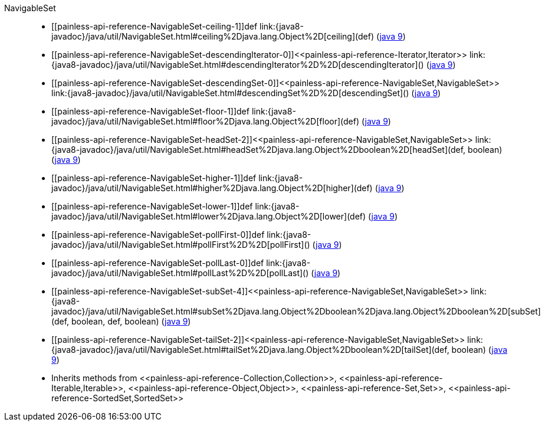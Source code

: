 ////
Automatically generated by PainlessDocGenerator. Do not edit.
Rebuild by running `gradle generatePainlessApi`.
////

[[painless-api-reference-NavigableSet]]++NavigableSet++::
* ++[[painless-api-reference-NavigableSet-ceiling-1]]def link:{java8-javadoc}/java/util/NavigableSet.html#ceiling%2Djava.lang.Object%2D[ceiling](def)++ (link:{java9-javadoc}/java/util/NavigableSet.html#ceiling%2Djava.lang.Object%2D[java 9])
* ++[[painless-api-reference-NavigableSet-descendingIterator-0]]<<painless-api-reference-Iterator,Iterator>> link:{java8-javadoc}/java/util/NavigableSet.html#descendingIterator%2D%2D[descendingIterator]()++ (link:{java9-javadoc}/java/util/NavigableSet.html#descendingIterator%2D%2D[java 9])
* ++[[painless-api-reference-NavigableSet-descendingSet-0]]<<painless-api-reference-NavigableSet,NavigableSet>> link:{java8-javadoc}/java/util/NavigableSet.html#descendingSet%2D%2D[descendingSet]()++ (link:{java9-javadoc}/java/util/NavigableSet.html#descendingSet%2D%2D[java 9])
* ++[[painless-api-reference-NavigableSet-floor-1]]def link:{java8-javadoc}/java/util/NavigableSet.html#floor%2Djava.lang.Object%2D[floor](def)++ (link:{java9-javadoc}/java/util/NavigableSet.html#floor%2Djava.lang.Object%2D[java 9])
* ++[[painless-api-reference-NavigableSet-headSet-2]]<<painless-api-reference-NavigableSet,NavigableSet>> link:{java8-javadoc}/java/util/NavigableSet.html#headSet%2Djava.lang.Object%2Dboolean%2D[headSet](def, boolean)++ (link:{java9-javadoc}/java/util/NavigableSet.html#headSet%2Djava.lang.Object%2Dboolean%2D[java 9])
* ++[[painless-api-reference-NavigableSet-higher-1]]def link:{java8-javadoc}/java/util/NavigableSet.html#higher%2Djava.lang.Object%2D[higher](def)++ (link:{java9-javadoc}/java/util/NavigableSet.html#higher%2Djava.lang.Object%2D[java 9])
* ++[[painless-api-reference-NavigableSet-lower-1]]def link:{java8-javadoc}/java/util/NavigableSet.html#lower%2Djava.lang.Object%2D[lower](def)++ (link:{java9-javadoc}/java/util/NavigableSet.html#lower%2Djava.lang.Object%2D[java 9])
* ++[[painless-api-reference-NavigableSet-pollFirst-0]]def link:{java8-javadoc}/java/util/NavigableSet.html#pollFirst%2D%2D[pollFirst]()++ (link:{java9-javadoc}/java/util/NavigableSet.html#pollFirst%2D%2D[java 9])
* ++[[painless-api-reference-NavigableSet-pollLast-0]]def link:{java8-javadoc}/java/util/NavigableSet.html#pollLast%2D%2D[pollLast]()++ (link:{java9-javadoc}/java/util/NavigableSet.html#pollLast%2D%2D[java 9])
* ++[[painless-api-reference-NavigableSet-subSet-4]]<<painless-api-reference-NavigableSet,NavigableSet>> link:{java8-javadoc}/java/util/NavigableSet.html#subSet%2Djava.lang.Object%2Dboolean%2Djava.lang.Object%2Dboolean%2D[subSet](def, boolean, def, boolean)++ (link:{java9-javadoc}/java/util/NavigableSet.html#subSet%2Djava.lang.Object%2Dboolean%2Djava.lang.Object%2Dboolean%2D[java 9])
* ++[[painless-api-reference-NavigableSet-tailSet-2]]<<painless-api-reference-NavigableSet,NavigableSet>> link:{java8-javadoc}/java/util/NavigableSet.html#tailSet%2Djava.lang.Object%2Dboolean%2D[tailSet](def, boolean)++ (link:{java9-javadoc}/java/util/NavigableSet.html#tailSet%2Djava.lang.Object%2Dboolean%2D[java 9])
* Inherits methods from ++<<painless-api-reference-Collection,Collection>>++, ++<<painless-api-reference-Iterable,Iterable>>++, ++<<painless-api-reference-Object,Object>>++, ++<<painless-api-reference-Set,Set>>++, ++<<painless-api-reference-SortedSet,SortedSet>>++
